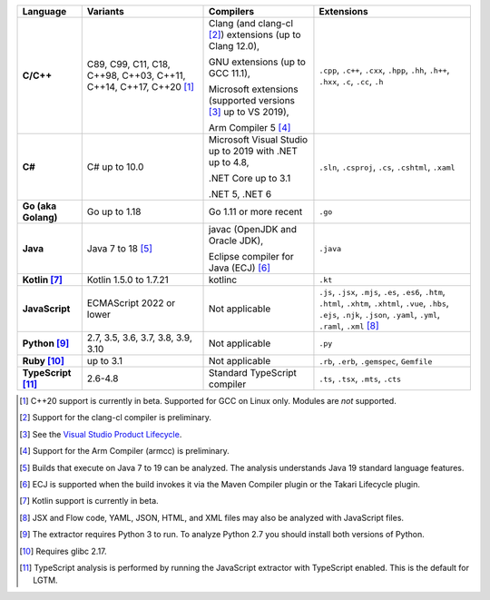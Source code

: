 .. csv-table::
   :header-rows: 1
   :widths: auto
   :stub-columns: 1

   Language,Variants,Compilers,Extensions
   C/C++,"C89, C99, C11, C18, C++98, C++03, C++11, C++14, C++17, C++20 [1]_","Clang (and clang-cl [2]_) extensions (up to Clang 12.0),

   GNU extensions (up to GCC 11.1),

   Microsoft extensions (supported versions [3]_ up to VS 2019),

   Arm Compiler 5 [4]_","``.cpp``, ``.c++``, ``.cxx``, ``.hpp``, ``.hh``, ``.h++``, ``.hxx``, ``.c``, ``.cc``, ``.h``"
   C#,C# up to 10.0,"Microsoft Visual Studio up to 2019 with .NET up to 4.8,

   .NET Core up to 3.1

   .NET 5, .NET 6","``.sln``, ``.csproj``, ``.cs``, ``.cshtml``, ``.xaml``"
   Go (aka Golang), "Go up to 1.18", "Go 1.11 or more recent", ``.go``
   Java,"Java 7 to 18 [5]_","javac (OpenJDK and Oracle JDK),

   Eclipse compiler for Java (ECJ) [6]_",``.java``
   Kotlin [7]_,"Kotlin 1.5.0 to 1.7.21","kotlinc",``.kt``
   JavaScript,ECMAScript 2022 or lower,Not applicable,"``.js``, ``.jsx``, ``.mjs``, ``.es``, ``.es6``, ``.htm``, ``.html``, ``.xhtm``, ``.xhtml``, ``.vue``, ``.hbs``, ``.ejs``, ``.njk``, ``.json``, ``.yaml``, ``.yml``, ``.raml``, ``.xml`` [8]_"
   Python [9]_,"2.7, 3.5, 3.6, 3.7, 3.8, 3.9, 3.10",Not applicable,``.py``
   Ruby [10]_,"up to 3.1",Not applicable,"``.rb``, ``.erb``, ``.gemspec``, ``Gemfile``"
   TypeScript [11]_,"2.6-4.8",Standard TypeScript compiler,"``.ts``, ``.tsx``, ``.mts``, ``.cts``"

.. container:: footnote-group

    .. [1] C++20 support is currently in beta. Supported for GCC on Linux only. Modules are *not* supported.
    .. [2] Support for the clang-cl compiler is preliminary.
    .. [3] See the `Visual Studio Product Lifecycle <https://learn.microsoft.com/en-us/visualstudio/productinfo/vs-servicing#older-versions-of-visual-studio>`__.
    .. [4] Support for the Arm Compiler (armcc) is preliminary.
    .. [5] Builds that execute on Java 7 to 19 can be analyzed. The analysis understands Java 19 standard language features.
    .. [6] ECJ is supported when the build invokes it via the Maven Compiler plugin or the Takari Lifecycle plugin.
    .. [7] Kotlin support is currently in beta.
    .. [8] JSX and Flow code, YAML, JSON, HTML, and XML files may also be analyzed with JavaScript files.
    .. [9] The extractor requires Python 3 to run. To analyze Python 2.7 you should install both versions of Python.
    .. [10] Requires glibc 2.17.
    .. [11] TypeScript analysis is performed by running the JavaScript extractor with TypeScript enabled. This is the default for LGTM.

